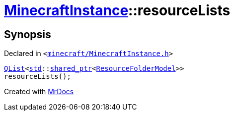 [#MinecraftInstance-resourceLists]
= xref:MinecraftInstance.adoc[MinecraftInstance]::resourceLists
:relfileprefix: ../
:mrdocs:


== Synopsis

Declared in `&lt;https://github.com/PrismLauncher/PrismLauncher/blob/develop/launcher/minecraft/MinecraftInstance.h#L119[minecraft&sol;MinecraftInstance&period;h]&gt;`

[source,cpp,subs="verbatim,replacements,macros,-callouts"]
----
xref:QList.adoc[QList]&lt;xref:std.adoc[std]::xref:std/shared_ptr.adoc[shared&lowbar;ptr]&lt;xref:ResourceFolderModel.adoc[ResourceFolderModel]&gt;&gt;
resourceLists();
----



[.small]#Created with https://www.mrdocs.com[MrDocs]#
